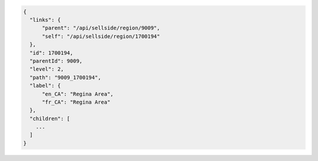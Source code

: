 .. code-block:: javascript

  {
    "links": {
        "parent": "/api/sellside/region/9009",
        "self": "/api/sellside/region/1700194"
    },
    "id": 1700194,
    "parentId": 9009,
    "level": 2,
    "path": "9009_1700194",
    "label": {
        "en_CA": "Regina Area",
        "fr_CA": "Regina Area"
    },
    "children": [
      ...
    ]
  }